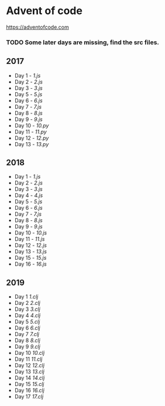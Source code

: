 * Advent of code
  https://adventofcode.com

*** TODO Some later days are missing, find the src files.

** 2017
   - Day 1 - [[2017/src/1.js][1.js]]
   - Day 2 - [[2017/src/2.js][2.js]]
   - Day 3 - [[2017/src/3.js][3.js]]
   - Day 5 - [[2017/src/5.js][5.js]]
   - Day 6 - [[2017/src/6.js][6.js]]
   - Day 7 - [[2017/src/7.js][7.js]]
   - Day 8 - [[2017/src/8.js][8.js]]
   - Day 9 - [[2017/src/9.js][9.js]]
   - Day 10 - [[2017/src/10.py][10.py]]
   - Day 11 - [[2017/src/11.py][11.py]]
   - Day 12 - [[2017/src/12.py][12.py]]
   - Day 13 - [[2017/src/13.py][13.py]]


** 2018

   - Day 1 - [[2018/src/1.js][1.js]]
   - Day 2 - [[2018/src/2.js][2.js]]
   - Day 3 - [[2018/src/3.js][3.js]]
   - Day 4 - [[2018/src/4.js][4.js]]
   - Day 5 - [[2018/src/5.js][5.js]]
   - Day 6 - [[2018/src/6.js][6.js]]
   - Day 7 - [[2018/src/7.js][7.js]]
   - Day 8 - [[2018/src/8.js][8.js]]
   - Day 9 - [[2018/src/9.js][9.js]]
   - Day 10 - [[2018/src/10.js][10.js]]
   - Day 11 - [[2018/src/11.js][11.js]]
   - Day 12 - [[2018/src/12.js][12.js]]
   - Day 13 - [[2018/src/13.js][13.js]]
   - Day 15 - [[2018/src/15.js][15.js]]
   - Day 16 - [[2018/src/16.js][16.js]]

** 2019

   - Day 1 [[2019/src/aoc_2019/1.clj][1.clj]]
   - Day 2 [[2019/src/aoc_2019/2.clj][2.clj]]
   - Day 3 [[2019/src/aoc_2019/3.clj][3.clj]]
   - Day 4 [[2019/src/aoc_2019/4.clj][4.clj]]
   - Day 5 [[2019/src/aoc_2019/5.clj][5.clj]]
   - Day 6 [[2019/src/aoc_2019/6.clj][6.clj]]
   - Day 7 [[2019/src/aoc_2019/7.clj][7.clj]]
   - Day 8 [[2019/src/aoc_2019/8.clj][8.clj]]
   - Day 9 [[2019/src/aoc_2019/9.clj][9.clj]]
   - Day 10 [[2019/src/aoc_2019/10.clj][10.clj]]
   - Day 11 [[2019/src/aoc_2019/11.clj][11.clj]]
   - Day 12 [[2019/src/aoc_2019/12.clj][12.clj]]
   - Day 13 [[2019/src/aoc_2019/13.clj][13.clj]]
   - Day 14 [[2019/src/aoc_2019/14.clj][14.clj]]
   - Day 15 [[2019/src/aoc_2019/15.clj][15.clj]]
   - Day 16 [[2019/src/aoc_2019/16.clj][16.clj]]
   - Day 17 [[2019/src/aoc_2019/17.clj][17.clj]]
